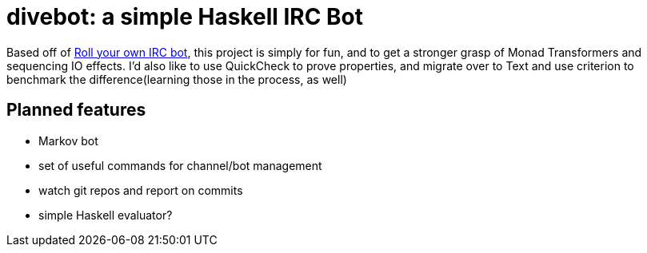 = divebot: a simple Haskell IRC Bot

Based off of https://www.haskell.org/haskellwiki/Roll_your_own_IRC_bot[Roll your own IRC bot],
this project is simply for fun, and to get a stronger grasp of Monad Transformers and sequencing
IO effects. I'd also like to use QuickCheck to prove properties, and migrate over to Text and use
criterion to benchmark the difference(learning those in the process, as well)

== Planned features
- Markov bot
- set of useful commands for channel/bot management
- watch git repos and report on commits
- simple Haskell evaluator?
